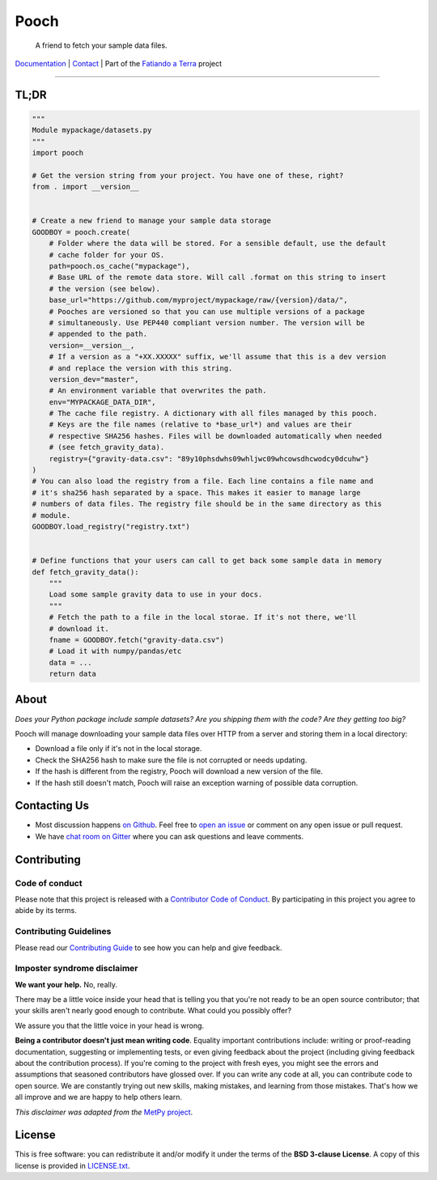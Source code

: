 Pooch
=====

    A friend to fetch your sample data files.

`Documentation <http://www.fatiando.org/pooch>`__ |
`Contact <https://gitter.im/fatiando/fatiando>`__ |
Part of the `Fatiando a Terra <https://www.fatiando.org>`__ project

----

.. image:: http://img.shields.io/pypi/v/pooch.svg?style=flat-square
    :alt: Latest version on PyPI
    :target: https://pypi.python.org/pypi/pooch
.. image:: http://img.shields.io/travis/fatiando/pooch/master.svg?style=flat-square&label=Linux|Mac
    :alt: TravisCI build status
    :target: https://travis-ci.org/fatiando/pooch
.. image:: http://img.shields.io/appveyor/ci/fatiando/pooch/master.svg?style=flat-square&label=Windows
    :alt: AppVeyor build status
    :target: https://ci.appveyor.com/project/fatiando/pooch
.. image:: https://img.shields.io/codecov/c/github/fatiando/pooch/master.svg?style=flat-square
    :alt: Test coverage status
    :target: https://codecov.io/gh/fatiando/pooch
.. image:: https://img.shields.io/pypi/pyversions/pooch.svg?style=flat-square
    :alt: Compatible Python versions.
    :target: https://pypi.python.org/pypi/pooch
.. image:: https://img.shields.io/gitter/room/fatiando/fatiando.svg?style=flat-square
    :alt: Chat room on Gitter
    :target: https://gitter.im/fatiando/fatiando



TL;DR
-----

.. code:: python

    """
    Module mypackage/datasets.py
    """
    import pooch

    # Get the version string from your project. You have one of these, right?
    from . import __version__


    # Create a new friend to manage your sample data storage
    GOODBOY = pooch.create(
        # Folder where the data will be stored. For a sensible default, use the default
        # cache folder for your OS.
        path=pooch.os_cache("mypackage"),
        # Base URL of the remote data store. Will call .format on this string to insert
        # the version (see below).
        base_url="https://github.com/myproject/mypackage/raw/{version}/data/",
        # Pooches are versioned so that you can use multiple versions of a package
        # simultaneously. Use PEP440 compliant version number. The version will be
        # appended to the path.
        version=__version__,
        # If a version as a "+XX.XXXXX" suffix, we'll assume that this is a dev version
        # and replace the version with this string.
        version_dev="master",
        # An environment variable that overwrites the path.
        env="MYPACKAGE_DATA_DIR",
        # The cache file registry. A dictionary with all files managed by this pooch.
        # Keys are the file names (relative to *base_url*) and values are their
        # respective SHA256 hashes. Files will be downloaded automatically when needed
        # (see fetch_gravity_data).
        registry={"gravity-data.csv": "89y10phsdwhs09whljwc09whcowsdhcwodcy0dcuhw"}
    )
    # You can also load the registry from a file. Each line contains a file name and
    # it's sha256 hash separated by a space. This makes it easier to manage large
    # numbers of data files. The registry file should be in the same directory as this
    # module.
    GOODBOY.load_registry("registry.txt")


    # Define functions that your users can call to get back some sample data in memory
    def fetch_gravity_data():
        """
        Load some sample gravity data to use in your docs.
        """
        # Fetch the path to a file in the local storae. If it's not there, we'll
        # download it.
        fname = GOODBOY.fetch("gravity-data.csv")
        # Load it with numpy/pandas/etc
        data = ...
        return data


About
-----

*Does your Python package include sample datasets? Are you shipping them with the code?
Are they getting too big?*

Pooch will manage downloading your sample data files over HTTP from a server and storing
them in a local directory:

* Download a file only if it's not in the local storage.
* Check the SHA256 hash to make sure the file is not corrupted or needs updating.
* If the hash is different from the registry, Pooch will download a new version of the
  file.
* If the hash still doesn't match, Pooch will raise an exception warning of possible
  data corruption.


Contacting Us
-------------

* Most discussion happens `on Github <https://github.com/fatiando/pooch>`__.
  Feel free to `open an issue
  <https://github.com/fatiando/pooch/issues/new>`__ or comment
  on any open issue or pull request.
* We have `chat room on Gitter <https://gitter.im/fatiando/fatiando>`__ where you can
  ask questions and leave comments.


Contributing
------------

Code of conduct
+++++++++++++++

Please note that this project is released with a
`Contributor Code of Conduct <https://github.com/fatiando/pooch/blob/master/CODE_OF_CONDUCT.md>`__.
By participating in this project you agree to abide by its terms.

Contributing Guidelines
+++++++++++++++++++++++

Please read our
`Contributing Guide <https://github.com/fatiando/pooch/blob/master/CONTRIBUTING.md>`__
to see how you can help and give feedback.

Imposter syndrome disclaimer
++++++++++++++++++++++++++++

**We want your help.** No, really.

There may be a little voice inside your head that is telling you that you're
not ready to be an open source contributor; that your skills aren't nearly good
enough to contribute.
What could you possibly offer?

We assure you that the little voice in your head is wrong.

**Being a contributor doesn't just mean writing code**.
Equality important contributions include:
writing or proof-reading documentation, suggesting or implementing tests, or
even giving feedback about the project (including giving feedback about the
contribution process).
If you're coming to the project with fresh eyes, you might see the errors and
assumptions that seasoned contributors have glossed over.
If you can write any code at all, you can contribute code to open source.
We are constantly trying out new skills, making mistakes, and learning from
those mistakes.
That's how we all improve and we are happy to help others learn.

*This disclaimer was adapted from the*
`MetPy project <https://github.com/Unidata/MetPy>`__.


License
-------

This is free software: you can redistribute it and/or modify it under the terms
of the **BSD 3-clause License**. A copy of this license is provided in
`LICENSE.txt <https://github.com/fatiando/pooch/blob/master/LICENSE.txt>`__.

